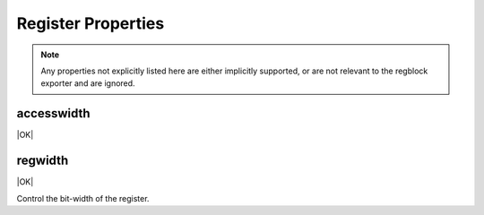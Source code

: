 Register Properties
===================

.. note:: Any properties not explicitly listed here are either implicitly
    supported, or are not relevant to the regblock exporter and are ignored.

accesswidth
-----------
|OK|

regwidth
--------
|OK|

Control the bit-width of the register.
